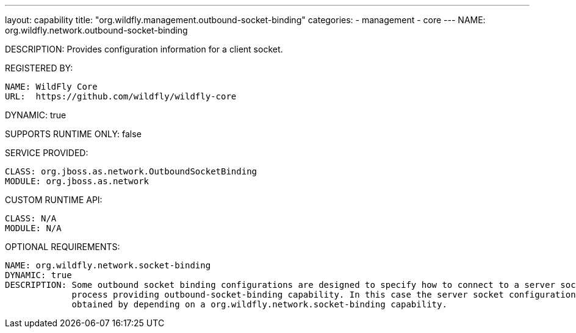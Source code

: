 ---
layout: capability
title:  "org.wildfly.management.outbound-socket-binding"
categories:
  - management
  - core
---
NAME: org.wildfly.network.outbound-socket-binding

DESCRIPTION: Provides configuration information for a client socket.

REGISTERED BY:

  NAME: WildFly Core
  URL:  https://github.com/wildfly/wildfly-core

DYNAMIC: true

SUPPORTS RUNTIME ONLY: false

SERVICE PROVIDED:

  CLASS: org.jboss.as.network.OutboundSocketBinding
  MODULE: org.jboss.as.network

CUSTOM RUNTIME API:

  CLASS: N/A 
  MODULE: N/A

OPTIONAL REQUIREMENTS:

  NAME: org.wildfly.network.socket-binding
  DYNAMIC: true
  DESCRIPTION: Some outbound socket binding configurations are designed to specify how to connect to a server socket opened by the 
               process providing outbound-socket-binding capability. In this case the server socket configuration information is 
               obtained by depending on a org.wildfly.network.socket-binding capability.